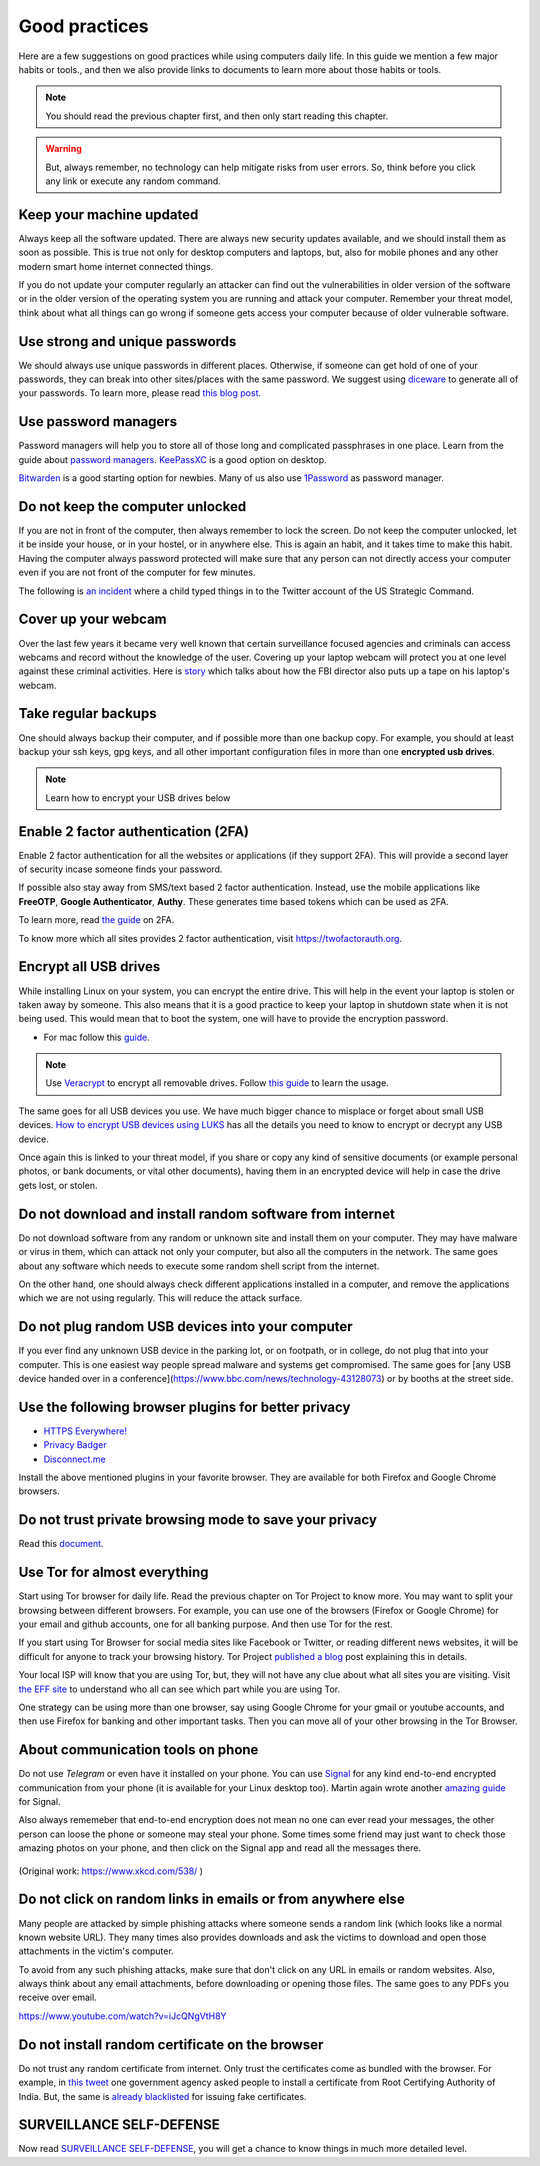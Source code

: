 Good practices
===============

Here are a few suggestions on good practices while using computers daily life.
In this guide we mention a few major habits or tools., and then we also
provide links to documents to learn more about those habits or tools.

.. note:: You should read the previous chapter first, and then only start reading this
          chapter.

.. warning:: But, always remember, no technology can help mitigate risks from user errors. So, think before you click any link or execute any random command.


Keep your machine updated
--------------------------

Always keep all the software updated. There are always new security updates
available, and we should install them as soon as possible. This is true not
only for desktop computers and laptops, but, also for mobile phones and any other modern
smart home internet connected things.

If you do not update your computer regularly an attacker can find out
the vulnerabilities in older version of the software or in the older version
of the operating system you are running and attack your computer. Remember
your threat model, think about what all things can go wrong if someone gets
access your computer because of older vulnerable software.



Use strong and unique passwords
-------------------------------

We should always use unique passwords in different places. Otherwise, if someone can
get hold of one of your passwords, they can break into other sites/places with
the same password. We suggest using `diceware
<https://github.com/ulif/diceware>`_ to generate all of your passwords. To
learn more, please read `this blog post
<https://kushaldas.in/posts/using-diceware-to-generate-passwords.html>`_.


Use password managers
-----------------------

Password managers will help you to store all of those long and complicated passphrases in one
place. Learn from the guide about `password managers <https://medium.com/@mshelton/password-managers-for-beginners-d1f49866f80f>`_.
`KeePassXC <https://medium.com/@mshelton/keypass-for-beginners-dc8adfcdad54>`_ is a good option on desktop.

`Bitwarden <https://mshelton.medium.com/bitwarden-for-beginners-74cf93679457>`_ is a good starting option
for newbies. Many of us also use `1Password <https://mshelton.medium.com/introduction-to-password-managers-5e15baa8b26e>`_ as password manager.


Do not keep the computer unlocked
----------------------------------

If you are not in front of the computer, then always remember to lock the screen. Do not
keep the computer unlocked, let it be inside your house, or in your hostel, or
in anywhere else. This is again an habit, and it takes time to make this
habit. Having the computer always password protected will make sure that any
person can not directly access your computer even if you are not front of the
computer for few minutes.

The following is `an incident <https://www.dailydot.com/debug/gibberish-tweet-u-s-strategic-command-child/>`_ where a child typed things in to the Twitter account of the US Strategic Command.

.. figure:: img/us_strategic_command_twitter.jpg

Cover up your webcam
---------------------

Over the last few years it became very well known that certain surveillance focused agencies and
criminals can access webcams and record without the knowledge of the user.
Covering up your laptop webcam will protect you at one level against these
criminal activities. Here is `story
<http://thehill.com/policy/national-security/295933-fbi-director-cover-up-your-webcam>`_
which talks about how the FBI director also puts up a tape on his laptop's
webcam.


Take regular backups
---------------------

One should always backup their computer, and if possible more than one backup
copy. For example, you should at least backup your ssh keys, gpg keys, and all
other important configuration files in more than one **encrypted usb drives**.

.. note:: Learn how to encrypt your USB drives below


Enable 2 factor authentication (2FA)
-------------------------------------

Enable 2 factor authentication for all the websites or applications (if they
support 2FA). This will provide a second layer of security incase someone finds
your password.

If possible also stay away from SMS/text based 2 factor authentication. Instead,
use the mobile applications like **FreeOTP**, **Google Authenticator**,
**Authy**. These generates time based tokens which can be used as 2FA.

To learn more, read `the guide <https://medium.com/@mshelton/two-factor-authentication-for-beginners-b29b0eec07d7>`_ on 2FA.

To know more which all sites provides 2 factor authentication, visit
`https://twofactorauth.org <https://twofactorauth.org>`_.

Encrypt all USB drives
------------------------

While installing Linux on your system, you can encrypt the entire drive. This
will help in the event your laptop is stolen or taken away by someone. This also means
that it is a good practice to keep your laptop in shutdown state when it is not being used. This would mean that to boot the system,
one will have to provide the encryption password.

- For mac follow this `guide <https://support.apple.com/en-us/HT204837>`_.

.. note:: Use `Veracrypt <https://www.veracrypt.fr/en/Home.html>`_ to encrypt all removable drives.
          Follow `this guide <`https://freedom.press/training/encryption-toolkit-media-makers-veracrypt-guide/>`_ to learn the usage.


The same goes for all USB devices you use. We have much bigger chance to
misplace or forget about small USB devices. `How to encrypt USB devices using
LUKS <https://kushaldas.in/posts/encrypting-drives-with-luks.html>`_ has all
the details you need to know to encrypt or decrypt any USB device.


Once again this is linked to your threat model, if you share or copy any kind of
sensitive documents (or example personal photos, or bank documents, or vital
other documents), having them in an encrypted device will help in case the
drive gets lost, or stolen.

Do not download and install random software from internet
----------------------------------------------------------

Do not download software from any random or unknown site and install them on your
computer. They may have malware or virus in them, which can attack not only
your computer, but also all the computers in the network. The same goes about
any software which needs to execute some random shell script from the internet.

On the other hand, one should always check different applications installed in
a computer, and remove the applications which we are not using regularly. This
will reduce the attack surface.


Do not plug random USB devices into your computer
--------------------------------------------------

If you ever find any unknown USB device in the parking lot, or on footpath, or
in college, do not plug that into your computer. This is one easiest way
people spread malware and systems get compromised. The same goes for [any USB
device handed over in a
conference](https://www.bbc.com/news/technology-43128073) or by booths at the
street side.


Use the following browser plugins for better privacy
-----------------------------------------------------

- `HTTPS Everywhere! <https://www.eff.org/https-everywhere/faq>`_
- `Privacy Badger <https://www.eff.org/privacybadger>`_
- `Disconnect.me <https://disconnect.me/>`_

Install the above mentioned plugins in your favorite browser. They are available
for both Firefox and Google Chrome browsers.


Do not trust private browsing mode to save your privacy
--------------------------------------------------------

Read this `document <https://medium.com/@mshelton/what-does-private-browsing-mode-do-adfe5a70a8b1>`_.


Use Tor for almost everything
------------------------------

Start using Tor browser for daily life. Read the previous chapter on Tor
Project to know more. You may want to split your browsing between different
browsers. For example, you can use one of the browsers (Firefox or Google
Chrome) for your email and github accounts, one for all banking purpose. And
then use Tor for the rest.

If you start using Tor Browser for social media sites like Facebook or
Twitter, or reading different news websites, it will be difficult for anyone
to track your browsing history. Tor Project `published a blog
<https://blog.torproject.org/dont-let-facebook-or-any-tracker-follow-you-web>`_
post explaining this in details.

Your local ISP will know that you are using Tor, but, they will not have any
clue about what all sites you are visiting. Visit `the EFF site
<https://www.eff.org/pages/tor-and-https>`_ to understand who all can see
which part while you are using Tor.

One strategy can be using more than one browser, say using Google Chrome for
your gmail or youtube accounts, and then use Firefox for banking and other
important tasks. Then you can move all of your other browsing in the Tor
Browser.

About communication tools on phone
-----------------------------------

Do not use `Telegram` or even have it installed on your phone. You can use
`Signal <https://signal.org>`_ for any kind end-to-end encrypted communication
from your phone (it is available for your Linux desktop too). Martin again
wrote another `amazing guide
<https://medium.com/@mshelton/signal-for-beginners-c6b44f76a1f0>`_ for Signal.

Also always rememeber that end-to-end encryption does not mean no one can ever
read your messages, the other person can loose the phone or someone may steal
your phone. Some times some friend may just want to check those amazing photos
on your phone, and then click on the Signal app and read all the messages
there.

.. figure:: img/security.png

(Original work: `https://www.xkcd.com/538/ <https://www.xkcd.com/538/>`_ )

Do not click on random links in emails or from anywhere else
-------------------------------------------------------------

Many people are attacked by simple phishing attacks where someone sends a
random link (which looks like a normal known website URL). They many times
also provides downloads and ask the victims to download and open those
attachments in the victim's computer.

To avoid from any such phishing attacks, make sure that don't click on any URL
in emails or random websites. Also, always think about any email attachments,
before downloading or opening those files. The same goes to any PDFs you
receive over email.

https://www.youtube.com/watch?v=iJcQNgVtH8Y


Do not install random certificate on the browser
-------------------------------------------------

Do not trust any random certificate from internet. Only trust the certificates
come as bundled with the browser. For example, in `this tweet
<https://twitter.com/NCIIPC/status/989890103400054784>`_ one government agency
asked people to install a certificate from Root Certifying Authority of India.
But, the same is `already blacklisted
<https://security.googleblog.com/2014/07/maintaining-digital-certificate-security.html>`_
for issuing fake certificates.

.. figure:: img/nciipc_dont.png


SURVEILLANCE SELF-DEFENSE
--------------------------

Now read `SURVEILLANCE SELF-DEFENSE <https://ssd.eff.org/>`_, you will get a
chance to know things in much more detailed level.


